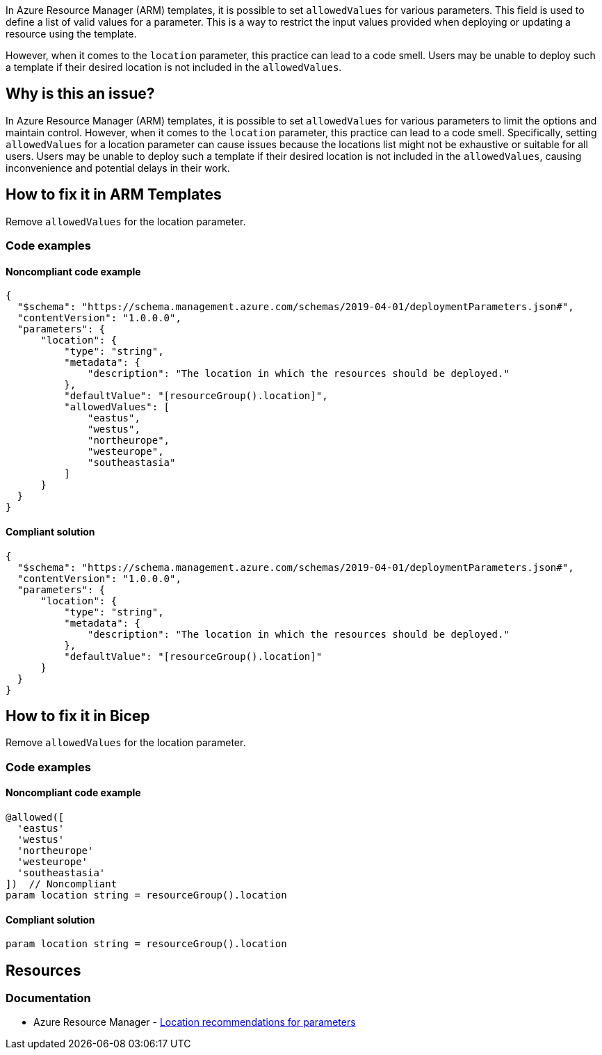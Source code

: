 In Azure Resource Manager (ARM) templates, it is possible to set `allowedValues` for various parameters.
This field is used to define a list of valid values for a parameter.
This is a way to restrict the input values provided when deploying or updating a resource using the template.

However, when it comes to the `location` parameter, this practice can lead to a code smell.
Users may be unable to deploy such a template if their desired location is not included in the `allowedValues`.

== Why is this an issue?

In Azure Resource Manager (ARM) templates, it is possible to set `allowedValues` for various parameters to limit the options and maintain control.
However, when it comes to the `location` parameter, this practice can lead to a code smell.
Specifically, setting `allowedValues` for a location parameter can cause issues because the locations list might not be exhaustive or suitable for all users.
Users may be unable to deploy such a template if their desired location is not included in the `allowedValues`, causing inconvenience and potential delays in their work.

== How to fix it in ARM Templates

Remove `allowedValues` for the location parameter.

=== Code examples

==== Noncompliant code example

[source,json,diff-id=1,diff-type=noncompliant]
----
{
  "$schema": "https://schema.management.azure.com/schemas/2019-04-01/deploymentParameters.json#",
  "contentVersion": "1.0.0.0",
  "parameters": {
      "location": {
          "type": "string",
          "metadata": {
              "description": "The location in which the resources should be deployed."
          },
          "defaultValue": "[resourceGroup().location]",
          "allowedValues": [
              "eastus",
              "westus",
              "northeurope",
              "westeurope",
              "southeastasia"
          ]
      }
  }
}
----

==== Compliant solution

[source,json,diff-id=1,diff-type=compliant]
----
{
  "$schema": "https://schema.management.azure.com/schemas/2019-04-01/deploymentParameters.json#",
  "contentVersion": "1.0.0.0",
  "parameters": {
      "location": {
          "type": "string",
          "metadata": {
              "description": "The location in which the resources should be deployed."
          },
          "defaultValue": "[resourceGroup().location]"
      }
  }
}
----

== How to fix it in Bicep

Remove `allowedValues` for the location parameter.

=== Code examples

==== Noncompliant code example

[source,bicep,diff-id=2,diff-type=noncompliant]
----
@allowed([
  'eastus'
  'westus'
  'northeurope'
  'westeurope'
  'southeastasia'
])  // Noncompliant
param location string = resourceGroup().location
----

==== Compliant solution

[source,bicep,diff-id=2,diff-type=compliant]
----
param location string = resourceGroup().location
----

== Resources

=== Documentation

* Azure Resource Manager - https://learn.microsoft.com/en-us/azure/azure-resource-manager/templates/best-practices#location-recommendations-for-parameters[Location recommendations for parameters]

ifdef::env-github,rspecator-view[]

'''
== Implementation Specification
(visible only on this page)

=== Message

For ARM JSON: Remove this `allowedValues` property from the `location` parameter.

For Bicep: Remove this `@allowed` decorator from the `location` parameter.

=== Highlighting

In case of AMR JSON, highlight the `allowedValues` property in the `location` parameter.

In case of Bicep, highlight the `@allowed` decorator above the `location` parameter.

endif::env-github,rspecator-view[]